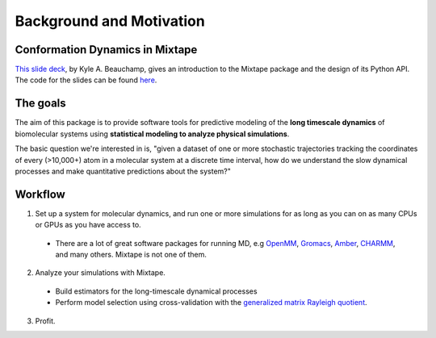 .. _background:

Background and Motivation
-------------------------

Conformation Dynamics in Mixtape
~~~~~~~~~~~~~~~~~~~~~~~~~~~~~~~~
`This slide deck <http://htmlpreview.github.io/?https://rawgit.com/kyleabeauchamp/MixtapeTalk/master/index.html>`_,
by Kyle A. Beauchamp, gives an introduction to the Mixtape package and the
design of its Python API. The code for the slides can be found
`here <https://github.com/kyleabeauchamp/MixtapeTalk>`_.


The goals
~~~~~~~~~

The aim of this package is to provide software tools for predictive modeling of the **long timescale dynamics** of biomolecular systems using **statistical modeling to analyze physical simulations**.

The basic question we're interested in is, "given a dataset of one or more stochastic trajectories tracking the coordinates of every (>10,000+) atom in a molecular system at a discrete time interval, how do we understand the slow dynamical processes and make quantitative predictions about the system?"


Workflow
~~~~~~~~

1. Set up a system for molecular dynamics, and run one or more simulations for as long as you can on as many CPUs or GPUs as you have access to.
  - There are a lot of great software packages for running MD, e.g `OpenMM <https://simtk.org/home/openmm>`_, `Gromacs <http://www.gromacs.org/>`_, `Amber <http://ambermd.org/>`_, `CHARMM <http://www.charmm.org/>`_, and many others. Mixtape is not one of them.
2. Analyze your simulations with Mixtape.
  - Build estimators for the long-timescale dynamical processes
  - Perform model selection using cross-validation with the `generalized matrix Rayleigh quotient <http://arxiv.org/abs/1407.8083>`_.
3. Profit.

